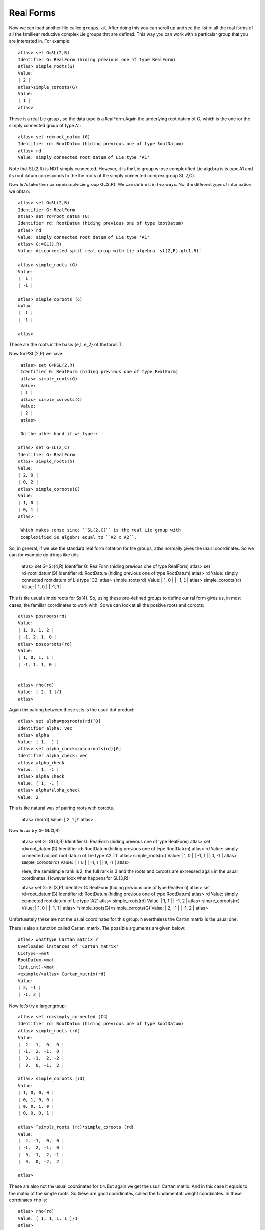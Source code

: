 Real Forms
============


Now we can load another file called ``groups.at``. After doing this
you can scroll up and see the list of all the real forms of all the familiear
reductive complex Lie groups that are defined. This way you can work with a particular
group that you are interested in. For example::

      atlas> set G=SL(2,R)
      Identifier G: RealForm (hiding previous one of type RealForm)
      atlas> simple_roots(G)
      Value:
      | 2 |
      atlas>simple_coroots(G)
      Value:
      | 1 |
      atlas>

These is a real Lie group , so the data type is a RealForm.Again the underlying root datum of G, which is the one for the simply connected group of type ``A1``::

      atlas> set rd=root_datum (G)
      Identifier rd: RootDatum (hiding previous one of type RootDatum)
      atlas> rd
      Value: simply connected root datum of Lie type 'A1'

Note that SL(2,R) is NOT simply connected. However, it is the Lie group whose complexified Lie algebra is is type A1 and its root datum corresponds to the the roots of the simply connected complex group SL(2,C). 


Now let's take the non semisimple Lie group GL(2,R). We can define it in two ways. Not the different type of information we obtain::

    atlas> set G=SL(2,R)
    Identifier G: RealForm
    atlas> set rd=root_datum (G)
    Identifier rd: RootDatum (hiding previous one of type RootDatum)
    atlas> rd
    Value: simply connected root datum of Lie type 'A1'
    atlas> G:=GL(2,R)
    Value: disconnected split real group with Lie algebra 'sl(2,R).gl(1,R)'
    
    atlas> simple_roots (G)
    Value: 
    |  1 |
    | -1 |
    
    atlas> simple_coroots (G)
    Value: 
    |  1 |
    | -1 |
    
    atlas>

These are the roots in the basis {e_1, e_2} of the torus T. 

Now for PSL(2,R) we have::

    atlas> set G=PSL(2,R)
    Identifier G: RealForm (hiding previous one of type RealForm)
    atlas> simple_roots(G)
    Value:
    | 1 |
    atlas> simple_coroots(G)
    Value:
    | 2 |
    atlas>

    On the other hand if we type::

   atlas> set G=SL(2,C)
   Identifier G: RealForm
   atlas> simple_roots(G)
   Value:
   | 2, 0 |
   | 0, 2 |
   atlas> simple_coroots(G)
   Value:
   | 1, 0 |
   | 0, 1 |
   atlas>

    Which makes sense since ``SL(2,C)`` is the real Lie group with
    complexified ie algebra equal to ``A2 x A2``, 



So, in general, if we use the standard real form notation for the groups, atlas normally gives the usual coordinates. So we can for example do things like this


    atlas> set G=Sp(4,R)
    Identifier G: RealForm (hiding previous one of type RealForm)
    atlas> set rd=root_datum(G)
    Identifier rd: RootDatum (hiding previous one of type RootDatum)
    atlas> rd
    Value: simply connected root datum of Lie type 'C2'
    atlas> simple_roots(rd)
    Value:
    | 1, 0 |
    | -1, 2 |
    atlas> simple_coroots(rd)
    Value:
    | 1, 0 |
    | -1, 1 |

This is the usual simple roots for Sp(4). So, using these pre-defined groups to define our ral form gives us, in most cases, the familiar coordinates to work with. So we can look at all the positive roots and coroots::

     atlas> posroots(rd)
     Value:
     | 1, 0, 1, 2 |
     | -1, 2, 1, 0 |
     atlas> poscoroots(rd)
     Value:
     | 1, 0, 1, 1 |
     | -1, 1, 1, 0 |


     atlas> rho(rd)
     Value: [ 2, 1 ]/1
     atlas>

Again the pairing between these sets is the usual dot product::


      atlas> set alpha=posroots(rd)[0]
      Identifier alpha: vec
      atlas> alpha
      Value: [ 1, -1 ]
      atlas> set alpha_check=poscoroots(rd)[0]
      Identifier alpha_check: vec
      atlas> alpha_check
      Value: [ 1, -1 ]
      atlas> alpha_check
      Value: [ 1, -1 ]
      atlas> alpha*alpha_check
      Value: 2

This is the natural way of pairing roots with coroots.

      atlas> rho(rd)
      Value: [ 2, 1 ]/1
      atlas>

Now let us try  G=GL(3,R)

    atlas> set G=GL(3,R)
    Identifier G: RealForm (hiding previous one of type RealForm)
    atlas> set rd=root_datum(G)
    Identifier rd: RootDatum (hiding previous one of type RootDatum)
    atlas> rd
    Value: simply connected adjoint root datum of Lie type 'A2.T1'
    atlas> simple_roots(rd)
    Value:
    | 1, 0 |
    | -1, 1 |
    | 0, -1 |
    atlas> simple_coroots(rd)
    Value:
    | 1, 0 |
    | -1, 1 |
    | 0, -1 |
    atlas>

    Here, the semisimple rank is 2, the full rank is 3 and the roots and coroots are expressed again in the usual coordinates. However look what happens for SL(3,R)::

    atlas> set G=SL(3,R)
    Identifier G: RealForm (hiding previous one of type RealForm)
    atlas> set rd=root_datum(G)
    Identifier rd: RootDatum (hiding previous one of type RootDatum)
    atlas> rd
    Value: simply connected root datum of Lie type 'A2'
    atlas> simple_roots(rd)
    Value:
    | 1, 1 |
    | -1, 2 |
    atlas> simple_coroots(rd)
    Value:
    | 1, 0 |
    | -1, 1 |
    atlas> ^simple_roots(G)*simple_coroots(G)
    Value:
    | 2, -1 |
    | -1, 2 |
    atlas>

Unfortunately these are not the usual coordinates for this group. Nevertheless the Cartan matrix is the usual one.

There is also a function called Cartan_matrix. The possible arguments are given below::

      atlas> whattype Cartan_matrix ?
      Overloaded instances of 'Cartan_matrix'
      LieType->mat
      RootDatum->mat
      (int,int)->mat
      <example/>atlas> Cartan_matrix(rd)
      Value:
      | 2, -1 |
      | -1, 2 | 


Now let's try a larger group::

    atlas> set rd=simply_connected (C4)
    Identifier rd: RootDatum (hiding previous one of type RootDatum)
    atlas> simple_roots (rd)
    Value: 
    |  2, -1,  0,  0 |
    | -1,  2, -1,  0 |
    |  0, -1,  2, -2 |
    |  0,  0, -1,  2 |
    
    atlas> simple_coroots (rd)
    Value: 
    | 1, 0, 0, 0 |
    | 0, 1, 0, 0 |
    | 0, 0, 1, 0 |
    | 0, 0, 0, 1 |
    
    atlas> ^simple_roots (rd)*simple_coroots (rd)
    Value: 
    |  2, -1,  0,  0 |
    | -1,  2, -1,  0 |
    |  0, -1,  2, -1 |
    |  0,  0, -2,  2 |
    
    atlas> 


These are also not the usual coordinates for ``C4``. But again we get the usual Cartan matrix. And in this case it equals to the matrix of the simple roots. So these are good coordinates, called the fundamentatl weight coordinates. In these corrdinates ``rho`` is::

      atlas> rho(rd)
      Value: [ 1, 1, 1, 1 ]/1
      atlas>

This says that in fundamental weight coordinates the coordinates of ``rho`` are all ``1``.

But now, if we use  the defined real form ``Sp(8)``, we get root data in the usual coordinates::

atlas> G:=Sp(8,R)
Value: connected split real group with Lie algebra 'sp(8,R)'
atlas> simple_roots (G)
Value: 
|  1,  0,  0, 0 |
| -1,  1,  0, 0 |
|  0, -1,  1, 0 |
|  0,  0, -1, 2 |

atlas> rho(G)
Value: [ 4, 3, 2, 1 ]/1
atlas>

These are isomorphic root data. They are equal up to a change of
coordinates. One thing that takes getting used to is we need to
understand which coordinates ``atlas`` is using.

